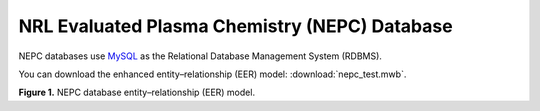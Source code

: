 NRL Evaluated Plasma Chemistry (NEPC) Database
==============================================

NEPC databases use `MySQL <https://www.mysql.com>`_ as the Relational Database Management System (RDBMS).

You can download the enhanced entity–relationship (EER) model: :download:`nepc_test.mwb`.

.. image:: fig/nepc_test_eer.png
  :width: 600
  :alt: NEPC EER

**Figure 1.** NEPC database entity–relationship (EER) model.
